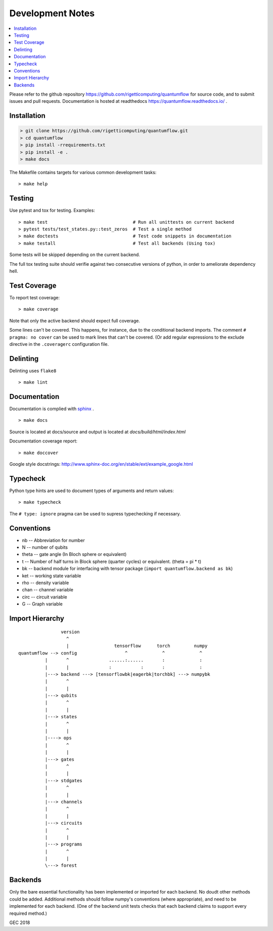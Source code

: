 .. _devnotes:

=================
Development Notes
=================

.. contents:: :local:

Please refer to the github repository https://github.com/rigetticomputing/quantumflow for source code, and to submit issues and pull requests. Documentation is hosted at readthedocs https://quantumflow.readthedocs.io/ .

Installation
############

.. code-block:: console

  > git clone https://github.com/rigetticomputing/quantumflow.git
  > cd quantumflow
  > pip install -rrequirements.txt
  > pip install -e .
  > make docs

The Makefile contains targets for various common development tasks::

	> make help

Testing
#######

Use pytest and tox for testing. Examples::

	> make test                                # Run all unittests on current backend
	> pytest tests/test_states.py::test_zeros  # Test a single method
	> make doctests                            # Test code snippets in documentation
	> make testall                             # Test all backends (Using tox)

Some tests will be skipped depending on the current backend.

The full tox testing suite should verifie against two consecutive versions of 
python, in order to ameliorate dependency hell.

Test Coverage
#############

To report test coverage::

	> make coverage

Note that only the active backend should expect full coverage.

Some lines can't be covered. This happens, for instance, due to the conditional backend imports.
The comment ``# pragma: no cover`` can be used to mark lines that can't be covered.  (Or add 
regular expressions to the exclude directive in the ``.coveragerc`` configuration file. 


Delinting
#########

Delinting uses ``flake8`` ::

	> make lint


Documentation
#############

Documentation is complied with `sphinx <http://www.sphinx-doc.org/>`_ . :: 

	> make docs

Source is located at docs/source and output is located at 
`docs/build/html/index.html`

Documentation coverage report::

	> make doccover

Google style docstrings: http://www.sphinx-doc.org/en/stable/ext/example_google.html


Typecheck
#########
Python type hints are used to document types of arguments and return values::

	> make typecheck

The ``# type: ignore`` pragma can be used to supress typechecking if necessary.


Conventions
###########

- nb -- Abbreviation for number
- N -- number of qubits
- theta -- gate angle (In Bloch sphere or equivalent)
- t -- Number of half turns in Block sphere (quarter cycles) or equivalent. (theta = pi * t)
- bk -- backend module for interfacing with tensor package (``import quantumflow.backend as bk``)
- ket -- working state variable
- rho -- density variable
- chan -- channel variable
- circ -- circuit variable
- G -- Graph variable



Import Hierarchy
################
::

                    version
                      ^
                      |                 tensorflow      torch         numpy
    quantumflow --> config                  ^             ^             ^
              |       ^               ......:......       :             :
              |       |               :           :       :             :
              |---> backend ---> [tensorflowbk|eagerbk|torchbk] ---> numpybk
              |       ^
              |       |
              |---> qubits
              |       ^
              |       |
              |---> states
              |       ^
              |       |
              |----> ops
              |       ^
              |       |
              |---> gates
              |       ^
              |       |
              |---> stdgates
              |       ^
              |       |
              |---> channels
              |       ^
              |       |
              |---> circuits
              |       ^
              |       |
              |---> programs
              |       ^
              |       |
              \---> forest



Backends
########

Only the bare essential functionality has been implemented or imported for 
each backend. No doudt other methods could be added. Additional methods should
follow numpy's conventions (where appropriate), and need to be implemented for
each backend. (One of the backend unit tests checks that each backend claims 
to support every required method.)


GEC 2018